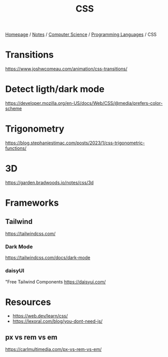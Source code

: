 #+title: CSS

[[file:../../../homepage.org][Homepage]] / [[file:../../../notes.org][Notes]] / [[file:../../computer-science.org][Computer Science]] / [[file:../languages.org][Programming Languages]] / CSS

* Transitions
https://www.joshwcomeau.com/animation/css-transitions/

* Detect ligth/dark mode
https://developer.mozilla.org/en-US/docs/Web/CSS/@media/prefers-color-scheme

* Trigonometry
https://blog.stephaniestimac.com/posts/2023/1/css-trigonometric-functions/

* 3D
https://garden.bradwoods.io/notes/css/3d

* Frameworks
** Tailwind
https://tailwindcss.com/
*** Dark Mode
https://tailwindcss.com/docs/dark-mode
*** daisyUI
"Free Tailwind Components
https://daisyui.com/

* Resources
- https://web.dev/learn/css/
- https://lexoral.com/blog/you-dont-need-js/

** px vs rem vs em
https://carlmultimedia.com/px-vs-rem-vs-em/
